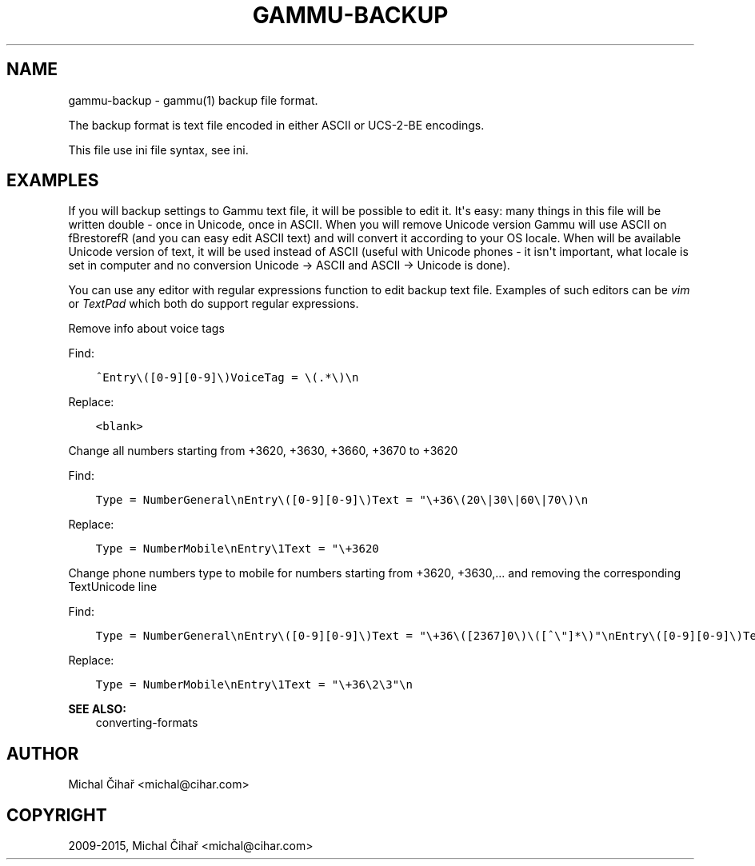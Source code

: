 .\" Man page generated from reStructuredText.
.
.TH "GAMMU-BACKUP" "5" "Sep 27, 2019" "1.41.0" "Gammu"
.SH NAME
gammu-backup \- gammu(1) backup file format.
.
.nr rst2man-indent-level 0
.
.de1 rstReportMargin
\\$1 \\n[an-margin]
level \\n[rst2man-indent-level]
level margin: \\n[rst2man-indent\\n[rst2man-indent-level]]
-
\\n[rst2man-indent0]
\\n[rst2man-indent1]
\\n[rst2man-indent2]
..
.de1 INDENT
.\" .rstReportMargin pre:
. RS \\$1
. nr rst2man-indent\\n[rst2man-indent-level] \\n[an-margin]
. nr rst2man-indent-level +1
.\" .rstReportMargin post:
..
.de UNINDENT
. RE
.\" indent \\n[an-margin]
.\" old: \\n[rst2man-indent\\n[rst2man-indent-level]]
.nr rst2man-indent-level -1
.\" new: \\n[rst2man-indent\\n[rst2man-indent-level]]
.in \\n[rst2man-indent\\n[rst2man-indent-level]]u
..
.sp
The backup format is text file encoded in either ASCII or UCS\-2\-BE encodings.
.sp
This file use ini file syntax, see ini\&.
.SH EXAMPLES
.sp
If you will backup settings to Gammu text file, it will be possible to edit
it. It\(aqs easy: many things in this file will be written double \- once in Unicode,
once in ASCII. When you will remove Unicode version Gammu will use ASCII
on fBrestorefR (and you can easy edit ASCII text) and will convert it
according to your OS locale. When will be available Unicode version of text,
it will be used instead of ASCII (useful with Unicode phones \- it isn\(aqt important,
what locale is set in computer and no conversion Unicode \-> ASCII and ASCII \->
Unicode is done).
.sp
You can use any editor with regular expressions function to edit backup text
file. Examples of such editors can be \fI\%vim\fP or
\fI\%TextPad\fP which both do support regular expressions.
.sp
Remove info about voice tags
.sp
Find:
.INDENT 0.0
.INDENT 3.5
.sp
.nf
.ft C
^Entry\e([0\-9][0\-9]\e)VoiceTag = \e(.*\e)\en
.ft P
.fi
.UNINDENT
.UNINDENT
.sp
Replace:
.INDENT 0.0
.INDENT 3.5
.sp
.nf
.ft C
<blank>
.ft P
.fi
.UNINDENT
.UNINDENT
.sp
Change all numbers starting from +3620, +3630, +3660, +3670 to +3620
.sp
Find:
.INDENT 0.0
.INDENT 3.5
.sp
.nf
.ft C
Type = NumberGeneral\enEntry\e([0\-9][0\-9]\e)Text = "\e+36\e(20\e|30\e|60\e|70\e)\en
.ft P
.fi
.UNINDENT
.UNINDENT
.sp
Replace:
.INDENT 0.0
.INDENT 3.5
.sp
.nf
.ft C
Type = NumberMobile\enEntry\e1Text = "\e+3620
.ft P
.fi
.UNINDENT
.UNINDENT
.sp
Change phone numbers type to mobile for numbers starting from +3620, +3630,... and removing the corresponding TextUnicode line
.sp
Find:
.INDENT 0.0
.INDENT 3.5
.sp
.nf
.ft C
Type = NumberGeneral\enEntry\e([0\-9][0\-9]\e)Text = "\e+36\e([2367]0\e)\e([^\e"]*\e)"\enEntry\e([0\-9][0\-9]\e)TextUnicode = \e([^\en]*\e)\en
.ft P
.fi
.UNINDENT
.UNINDENT
.sp
Replace:
.INDENT 0.0
.INDENT 3.5
.sp
.nf
.ft C
Type = NumberMobile\enEntry\e1Text = "\e+36\e2\e3"\en
.ft P
.fi
.UNINDENT
.UNINDENT
.sp
\fBSEE ALSO:\fP
.INDENT 0.0
.INDENT 3.5
converting\-formats
.UNINDENT
.UNINDENT
.SH AUTHOR
Michal Čihař <michal@cihar.com>
.SH COPYRIGHT
2009-2015, Michal Čihař <michal@cihar.com>
.\" Generated by docutils manpage writer.
.
